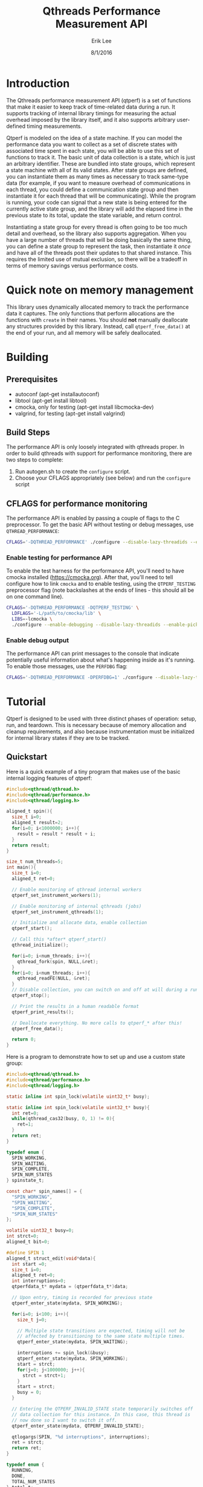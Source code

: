 #+Title: Qthreads Performance Measurement API
#+Author: Erik Lee
#+Date: 8/1/2016

* Introduction 

The Qthreads performance measurement API (qtperf) is a set of
functions that make it easier to keep track of time-related data
during a run. It supports tracking of internal library timings for
measuring the actual overhead imposed by the library itself, and it
also supports arbitrary user-defined timing measurements.

Qtperf is modeled on the idea of a state machine. If you can model the
performance data you want to collect as a set of discrete states with
associated time spent in each state, you will be able to use this set
of functions to track it. The basic unit of data collection is a
state, which is just an arbitrary identifier. These are bundled into
state groups, which represent a state machine with all of its valid
states. After state groups are defined, you can instantiate them as
many times as necessary to track same-type data (for example, if you
want to measure overhead of communications in each thread, you could
define a communication state group and then instantiate it for each
thread that will be communicating). While the program is running, your
code can signal that a new state is being entered for the currently
active state group, and the library will add the elapsed time in the
previous state to its total, update the state variable, and return
control.

Instantiating a state group for every thread is often going to be too
much detail and overhead, so the library also supports
aggregation. When you have a large number of threads that will be
doing basically the same thing, you can define a state group to
represent the task, then instantiate it /once/ and have all of the
threads post their updates to that shared instance. This requires the
limited use of mutual exclusion, so there will be a tradeoff in terms
of memory savings versus performance costs.

* Quick note on memory management

  This library uses dynamically allocated memory to track the
  performance data it captures. The only functions that perform
  allocations are the functions with ~create~ in their names. You
  should *not* manually deallocate any structures provided by this
  library. Instead, call ~qtperf_free_data()~ at the end of your run,
  and all memory will be safely deallocated.

* Building

** Prerequisites
   * autoconf (apt-get installautoconf)
   * libtool (apt-get install libtool)
   * cmocka, only for testing (apt-get install libcmocka-dev)
   * valgrind, for testing (apt-get install valgrind)

** Build Steps
  The performance API is only loosely integrated with qthreads
  proper. In order to build qthreads with support for performance
  monitoring, there are two steps to complete:

  1. Run autogen.sh to create the ~configure~ script.
  2. Choose your CFLAGS appropriately (see below) and run the
     ~configure~ script

** CFLAGS for performance monitoring
   The performance API is enabled by passing a couple of flags to the
   C preprocessor. To get the basic API without testing or debug
   messages, use ~QTHREAD_PERFORMANCE~:

#+begin_src sh
   CFLAGS='-DQTHREAD_PERFORMANCE' ./configure --disable-lazy-threadids --enable-picky [..your selections here..]
#+end_src

*** Enable testing for performance API
    To enable the test harness for the performance API, you'll need to
    have cmocka installed ([[https://cmocka.org]]). After that, you'll need
    to tell configure how to link ~cmocka~ and to enable testing, using
    the ~QTPERF_TESTING~ preprocessor flag (note backslashes at the
    ends of lines - this should all be on one command line).

#+BEGIN_SRC sh
   CFLAGS='-DQTHREAD_PERFORMANCE -DQTPERF_TESTING' \
     LDFLAGS='-L/path/to/cmocka/lib' \
     LIBS=-lcmocka \
     ./configure --enable-debugging --disable-lazy-threadids --enable-picky [..your selections here..]
#+END_SRC

*** Enable debug output
    The performance API can print messages to the console that
    indicate potentially useful information about what's happening
    inside as it's running. To enable those messages, use the
    ~PERFDBG~ flag:

#+BEGIN_SRC sh
  CFLAGS='-DQTHREAD_PERFORMANCE -DPERFDBG=1' ./configure --disable-lazy-threadids --enable-picky [..your selections here..]
#+end_src
* Tutorial
 
  Qtperf is designed to be used with three distinct phases of
  operation: setup, run, and teardown. This is necessary because of
  memory allocation and cleanup requirements, and also because
  instrumentation must be initialized for internal library states if
  they are to be tracked.

** Quickstart

   Here is a quick example of a tiny program that makes use of the
   basic internal logging features of qtperf:

#+BEGIN_SRC c
  #include<qthread/qthread.h>
  #include<qthread/performance.h>
  #include<qthread/logging.h>
  
  aligned_t spin(){
    size_t i=0;
    aligned_t result=2;
    for(i=0; i<1000000; i++){
      result = result * result + i;
    }
    return result;
  }
  
  size_t num_threads=5;
  int main(){
    size_t i=0;
    aligned_t ret=0;

    // Enable monitoring of qthread internal workers
    qtperf_set_instrument_workers(1);

    // Enable monitoring of internal qthreads (jobs)
    qtperf_set_instrument_qthreads(1);

    // Initialize and allocate data, enable collection
    qtperf_start();

    // Call this *after* qtperf_start()
    qthread_initialize();

    for(i=0; i<num_threads; i++){
      qthread_fork(spin, NULL,&ret);
    }
    for(i=0; i<num_threads; i++){
      qthread_readFE(NULL, &ret);
    }
    // Disable collection, you can switch on and off at will during a run
    qtperf_stop();

    // Print the results in a human readable format
    qtperf_print_results();

    // Deallocate everything. No more calls to qtperf_* after this!
    qtperf_free_data();

    return 0;
  }
#+END_SRC

   Here is a program to demonstrate how to set up and use a custom state group:
#+BEGIN_SRC c
  #include<qthread/qthread.h>
  #include<qthread/performance.h>
  #include<qthread/logging.h>
  
  static inline int spin_lock(volatile uint32_t* busy);
  
  static inline int spin_lock(volatile uint32_t* busy){
    int ret=0;
    while(qthread_cas32(busy, 0, 1) != 0){
      ret=1;
    }
    return ret;
  }
  
  typedef enum {
    SPIN_WORKING,
    SPIN_WAITING,
    SPIN_COMPLETE,
    SPIN_NUM_STATES
  } spinstate_t;
  
  const char* spin_names[] = {
    "SPIN_WORKING",
    "SPIN_WAITING",
    "SPIN_COMPLETE",
    "SPIN_NUM_STATES"
  };
  
  volatile uint32_t busy=0;
  int strct=0;
  aligned_t bit=0;
  
  #define SPIN 1
  aligned_t struct_edit(void*data){
    int start =0;
    size_t i=0;
    aligned_t ret=0;
    int interruptions=0;
    qtperfdata_t* mydata = (qtperfdata_t*)data;
    
    // Upon entry, timing is recorded for previous state
    qtperf_enter_state(mydata, SPIN_WORKING);
    
    for(i=0; i<100; i++){
      size_t j=0;
  
      // Multiple state transitions are expected, timing will not be
      // affected by transitioning to the same state multiple times.
      qtperf_enter_state(mydata, SPIN_WAITING);

      interruptions += spin_lock(&busy);
      qtperf_enter_state(mydata, SPIN_WORKING);
      start = strct;
      for(j=0; j<1000000; j++){
        strct = strct+1;
      }
      start = strct;
      busy = 0;
    }

    // Entering the QTPERF_INVALID_STATE state temporarily switches off
    // data collection for this instance. In this case, this thread is
    // now done so I want to switch it off.
    qtperf_enter_state(mydata, QTPERF_INVALID_STATE);

    qtlogargs(SPIN, "%d interruptions", interruptions);
    ret = strct;
    return ret;
  }
  
  typedef enum {
    RUNNING,
    DONE,
    TOTAL_NUM_STATES
  } total_t;
  const char* total_names[]={
    "RUNNING",
    "DONE"
  };
  
  int main() {
    aligned_t ret=0;
    size_t i=0;
    qtstategroup_t* spingroup=NULL;
    qtstategroup_t* totalgroup=NULL;
    qtperfdata_t* totaldata=NULL;

    // Enable collection and setup data structures. Library internals
    // will NOT be logged during this run, because
    // qtperf_set_instrument_* were not called.
    qtperf_start();

    qthread_initialize();
  
    // Create a state group for the spinstate_t state group. The names
    // array can be NULL, in which case the library will just report
    // numeric identifiers in the final output.
    spingroup=qtperf_create_state_group(SPIN_NUM_STATES, "Spin Testing", spin_names);

    // Create a state group for the total elapsed time.
    totalgroup=qtperf_create_state_group(TOTAL_NUM_STATES, "Total Time", total_names);

    // Instantiate the total elapsed time state group into a perfdata_t
    // structure to collect data for the run.
    totaldata=qtperf_create_perfdata(totalgroup);

    // Initially, perfdata_t are in the QTPERF_INVALID_STATE state, so
    // you must make at least one transition into your start state in
    // order to have logging enabled for the instance.
    qtperf_enter_state(totaldata,RUNNING);

    for(i=0; i<10; i++){
      // Create a new instance of the spinstate_t state group for each
      // thread.
      qtperfdata_t* spindata = qtperf_create_perfdata(spingroup);

      // The perfdata_t struct is passed through to the threads. If you
      // want to aggregate this, you can make use a global variable
      // because the perfdata will be shared between threads anyway.
      qthread_fork(struct_edit, (void*)spindata, &ret);
    }
    for(i=0; i<10; i++){
      qthread_readFE(NULL,&ret);
    }
    // Signal that the run is complete for the total elapsed time state
    // group.
    qtperf_enter_state(totaldata,DONE);

    // Stop collection. This is not final - collection could be
    // restarted if desired by a call to qtperf_start()
    qtperf_stop();

    // Display the results in a human readable format.
    qtperf_print_results();

    // signal the library to clean itself up.
    qtperf_free_data();

    return 0;
  }
  
#+END_SRC
 API
** Setup Functions
   Setting up qtperf varies a bit depending on what you want to
   measure and how you want to track it. In the most minimal form, all
   you have to do is call ~qtperf_start()~, then allocate your groups
   and you're off to the races. You can also tell the library to
   record data from the qthreads internally, and from the library's
   workers threads.

   There are two ways to get internal data out of qthreads using
   qtperf. You can measure either the workers (typically a smaller
   number of actual operating system threads that implement the work
   stealing behavior of qthreads), or you can instrument the qthreads
   themselves (which represent tasks visible to the user of the
   library). These measurements can be taken together during the same
   run.
   
   You must inform the library that you want to record this data
   /before/ you call ~qthread_initialize()~.

   The main abstraction that this API relies upon is a state
   group. As the user, you will define a set of states that your code
   can be in, tell the library when the code makes a transition, and
   the library will track the amount of time spent in each state.
   
   A state group is a connected set of states - these states are
   allowed to have transitions to each other. Transitions can /only/
   be between states that are in the same state group. This is a
   constraint that the library has only limited power to enforce. If
   a transition is requested to a state that is out of bounds, the
   library will flag the error, but if the state number is valid for
   the group it will just complete the transition, even if you
   mistakenly used the wrong enum variant in the source code. 
   
   A state group represents an abstract set of states. In order to
   actually attach those states to a thread and measure something,
   you need to make a ~qtperfdata_t~ struct.
  
*** ~qtperf_set_instrument_workers(int yes_or_no)~
     This function will create a state group that allows you to
     measure internal timing data for the qthreads library's
     workers. Qthreads implements a system of work stealing, in which
     a (relatively) small number of system threads aggressively switch
     between a large number of task threads so as to maximize the time
     spent actually doing productive work. This instrumentation flag
     allows you to see how the workers themselves are doing by
     measuring their idle versus busy time. Using this data you can
     determine how well the processors are being utilized.

*** ~qtperf_set_instrument_qthreads(int yes_or_no)~
     This function allows you to measure the overhead of the qthreads
     scheduling systems in sending task work to the worker
     threads. Each qthread you create will be monitored to measure how
     much time is spent on task versus stalled in various parts of the
     qthreads system.
     
*** ~qtstategroup_t* qtperf_create_state_group(size_t num_states, const char* group_name, const char** state_names)~
     This function creates a new state group. You must provide a name,
     but the array of state names is optional. If no state names are
     provided, the library will simply assign numeric identifiers to
     the states when output is requested.

     The value returned is a newly-malloc'd qtstategroup_t
     structure. This structure is meant to be mostly opaque to users,
     though you can access its fields if you need to as with any other
     struct. For details of its contents, see ~qthreads/performance.h~.

*** ~qtperfdata_t* qtperf_create_perfdata(qtstategroup_t* group)~
     This creates a new performance counters structure
     (~qtperfdata_t~) that will use the given state group to measure
     transitions. This function should be called for each thread that
     you want to measure. Data logged here will be kept separate from
     other threads. If you want to log data from a group of similar
     threads into the same performance counters structure, use
     ~qtperf_create_aggregated_perfdata()~ (see below).

     The value returned from this function should be treated as an
     opaque identifier unless you are very sure of what you need to do
     to it. In order to cause a state transition for this counter,
     call ~qtperf_enter_state~ with it.

*** ~qtperfdata_t* qtperf_create_aggregated_perfdata(qtstategroup_t* group)~
     This function is similar to ~qtperf_create_perfdata~ except that
     it creates a performance counter that is intended to be shared by
     many threads during a run. In some cases, large numbers of
     threads are doing essentially the same task, and the data you
     really want is how the overall task performed for the whole
     system. This function is intended to support that use case.

     If you need to measure data for each thread separately, use
     ~qtperf_create_perfdata~ instead.

*** ~void qtperf_piggyback_state(...)~
     Arguments:
     1. ~qtperfdata_t* source_data~ - The perfdata you want to
        piggyback onto
     2. ~qtperfid_t trigger_state~ - Trigger piggyback when the source
        data enters this state
     3. ~qtperfdata_t* piggyback_data~ - The counter you want to
        attach to the source
     4. ~qtperfid_t piggyback_state~ - The state that the piggyback
        should enter when the trigger condition is met
     
     The performance library allows you to add "piggybacks" onto other
     states. This means that you can set it up so that a state
     transition in one performance counter triggers a state transition
     in another performance counter automatically. The primary use of
     this is to allow you to pull data out of the internal
     instrumentation states and into your own state groups. For
     example, you might want to record the time a thread spends
     communicating via an external library, processing the data, and
     waiting for the qthreads library to schedule it. You would
     piggyback your performance counter onto the qthreads internal
     performance counters so that the library's internal state changes
     are recorded in your own structure. That gives you an easy way to
     monitor the internal overhead of the library compared with the
     task-related states in a given thread.

***** Performance impacts! Caution!
      There are two things to watch out for if you start using
      piggybacks heavily. First, it is possible to create a cycle, in
      which case your thread will enter an infinite loop and
      hang. This is easy to detect in most cases and you'll find the
      bug quickly. The second issue to look out for is that each
      piggyback you add to a ~perfdata_t~ adds a small constant amount
      of execution time to each state transition it makes. If you add
      a large number of piggybacks, or if you have a bunch of
      piggybacks attached in a chain, you may see a performance impact
      from processing all of the state transitions. Use piggybacks
      sparingly.

** Runtime Functions
   These functions are intended for use while the experiment is
   running. They are oriented toward making measurements as painlessly
   as possible, and also support getting output at various points.

*** ~void qtperf_enter_state(qtperfdata_t* data, qtperfid_t state_id)~
    This is the function that you should call each time you want to
    record that something has changed. The data argument is the
    pointer returned by the ~qtperf_create_*_perfdata~ functions, and
    the state_id is the identifier of the state you are entering. The
    library will sample the current time, subtract from that the time
    that the current state was entered, and add the difference to the
    current state's total before entering the new state. If the
    perfdata_t is an aggregated collector, it will also ensure that
    only one thread is updating at a time using a CAS-based spin lock.

*** ~const char* qtperf_state_name(qtstategroup_t* group, qtperfid_t state_id)~
    This just returns the state name you provided when the state group
    was created, for convenience. If you did not define names, this
    function returns ~NULL~.

*** ~void qtperf_start()~
    This function enables data recording. It and its opposite function
    (~qtperf_stop~) can be called any number of times while the
    program is running to turn collection on and off as needed.

*** ~void qtperf_stop()~
    This function halts collection globally. You can restart it with
    ~qtperf_start~, and both can be called at any time during program
    execution without danger.

** Reporting and data access functions
   These functions allow you to get the recorded data out of the
   library in various forms. Currently, you can have data reported as
   human-readable text or comma-separated values, and you can get
   access directly to the data structures themselves via an iterator
   for low-level or programmatic access.

*** ~void qtperf_print_results()~
    Print out all of the data for all of the counters, using the
    human-readable format provided by ~qtperf_print_delimited~. States
    with zero time will be omitted for brevity.

*** ~void qtperf_print_delimited(qtstategroup_t* group, const char* delim, bool print_headers, const char* prefix)~
    This function is intended to make it easy to export data from a
    run into other tools by printing it in tabular, delimited
    format. It prints out by state /group/, so all instances of that
    group will be printed, one in each row of the table. You can
    specify what delimiter to use within rows with ~delim~, and you
    can also specify an optional prefix to be printed at column zero
    of each row (including the optional header). If ~print_headers~ is
    true, the name of each state will be printed in a header row so
    that the columns of the table are identifiable.

    The prefix allows you to easily split out a number of different
    tables froma single run and divert them to their own files with a
    simple command line. For example, if you use bash for your shell
    and have two tables you want to keep separate, you can set one
    delimiter to '*' and the other to "+", then use this command to
    put the data from a single run into two separate files:

    ~./program | tee >(egrep '^\*' > stars.csv) >(egrep '^\+' > pluses.csv)~

    This will create a file called ~stars.csv~ that has all lines that
    begin with '*', and a separate file called ~pluses.csv~ that has
    all lines that begin with '+'.

*** ~void qtperf_print_perfdata(qtperfdata_t* perfdata, bool show_states_with_zero_time)~
    This prints the states in a human-readable format along with their
    recorded times. If ~show_states_with_zero_time~ is non-zero, it
    will display all states regardless of their time data. Otherwise,
    it will only display states that have non-zero tick counts. This
    is mostly useful if you have a number of states that aren't used
    yet but might be in the future.

*** ~void qtperf_print_group(qtstategroup_t* group)~
    Print the performance data for a state group in human-readable
    list format. This will print a list of all instances of this
    group, along with some summary information for the group as a
    whole.

*** ~void qtperf_print_perfdata(qtperfdata_t* data, bool show_states_with_zero_time)~
    This prints a single entry in the human-readable list format. If
    ~show_states_with_zero_time~ is true, it will print an entry for
    all states, otherwise it will only print if the state actually has
    some time recorded.

*** ~qtperfcounter_t qtperf_total_group_time(qtstategroup_t* group)~
    This function adds up all of the time for all of the instances of
    the given state group and returns the result.A

*** ~qtperfcounter_t qtperf_total_time(qtperfdata_t* data)~
    This function returns the total time elapsed in all states of the
    given perfdata instance. If you put your perfdata into the
    ~QTHREAD_INVALID_STATE~ state when it finishes or is otherwise not
    executing, you can use this function to get a simple measurement
    of how long the thread was actually running (because time is not
    recorded when the thread is in ~QTHREAD_INVALID_STATE~).

** Iterators
   A simple iterator is provided for traversing through the
   performance data. The iterator traverses stategroups, hitting all
   perfcounters within a stategroup before moving to the next
   stategroup.  In order to avoid allocation, the iterator interface
   expects you to provide it with an iterator struct to use. This is
   typically done by declaring a ~qtperf_iterator_t~ as a local
   variable, then declaring *another* local variable that points to
   the iterator itself, and passing a *pointer* to that pointer for
   the iterator functions. This allows the API to initialize and
   update the iterator struct, and to indicate when the end of the
   chain has been reached by returning NULL. A basic example of use
   would look like this:

#+BEGIN_SRC c
  // ... 
    qtperfdata_t* iterdata = NULL;
    qtperf_iterator_t iterator;
    qtperf_iterator_t* iter=&iterator;
    qtperf_iter_begin(&iter);
  
    for(iterdata = qtperf_iter_next(&iter);
        iterdata != NULL;
        iterdata = qtperf_iter_next(&iter)){
      // .. do something with the data
    }
  // ...
#+END_SRC
   
   That snippet of code would loop through all of the perfdata_t
   instances, ordered by state group, and execute the body of the
   ~for~ loop on each one.

   The primary use for this is to provide access to the raw data in a
   way that will remain consistent when internal changes occur, so
   that you can do custom data processing.  If you find you need to
   access to the internal data structures, try to do it using this API
   so that future changes to the library will be less likely to break
   your code.

*** ~void qtperf_iter_begin(qtperf_iterator** iter)~
    This function initializes a new iterator. ~iter~ should be a
    pointer to a pointer that has been initialized to point at a
    ~qtperf_iterator_t~ that you allocated (usually on the stack, by
    simply declaring it as a local variable). This function *will not*
    allocate a new iterator, so don't pass it ~NULL~, or a pointer to
    ~NULL~.

*** ~qtperfdata_t* qtperf_iter_next(qtperf_iterator_t** iter)~
    This function advances the iterator one slot, and returns the
    ~qtperfdata_t~ it was pointing at before it advanced. You can use
    this in the termination condition of a loop as described at the
    top of this section.

*** ~qtperfdata_t* qtperf_iter_deref(qtperf_iterator_t * iter)~
    This function returns the ~qtperfdata_t~ that the iterator is
    currently pointing at. If the iterator is exhausted, it will
    return NULL.

*** ~qtperf_iterator_t* qtperf_iter_end()~
    This function returns a termination value that you can use to
    compare with your iterator to see if you're done. Currently, this
    is just NULL, but in the future it may be a value that points to
    something else. The correct way to check to see if your iterator
    is done is with the comparison ~myiter == qtperf_iterator_end()~.


** Teardown
   Stopping the performance system and cleaning up is done with a
   single function call to ~qtperf_free_data()~. It has no arguments
   and returns ~void~, just call it at the end of your run to free up
   resources, particularly if your program will continue running after
   performance measurement is no longer needed.
